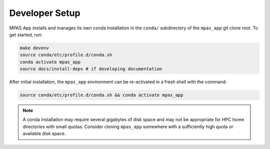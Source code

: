 Developer Setup
===============

MPAS App installs and manages its own conda installation in the ``conda/`` subdirectory of the ``mpas_app`` git clone root. To get started, run:

.. code-block:: bash

   make devenv
   source conda/etc/profile.d/conda.sh
   conda activate mpas_app
   source docs/install-deps # if developing documentation

After initial installation, the ``mpas_app`` environment can be re-activated in a fresh shell with the command:

.. code-block:: text

   source conda/etc/profile.d/conda.sh && conda activate mpas_app

.. note:: A conda installation may require several gigabytes of disk space and may not be appropriate for HPC home directories with small quotas. Consider cloning ``mpas_app`` somewhere with a sufficiently high quota or available disk space.
